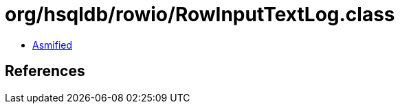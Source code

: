 = org/hsqldb/rowio/RowInputTextLog.class

 - link:RowInputTextLog-asmified.java[Asmified]

== References

